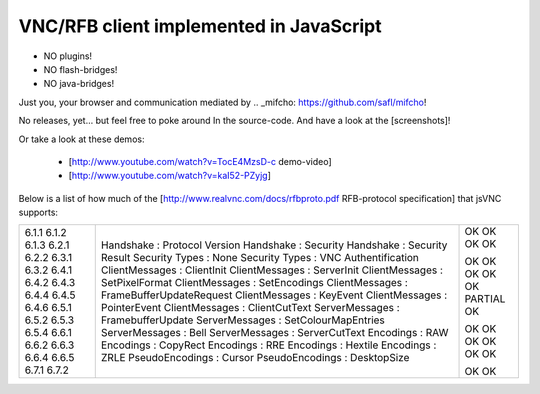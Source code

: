 VNC/RFB client implemented in JavaScript
========================================

* NO plugins!
* NO flash-bridges!
* NO java-bridges!

Just you, your browser and communication mediated by .. _mifcho: https://github.com/safl/mifcho!

No releases, yet... but feel free to poke around In the source-code.
And have a look at the [screenshots]! 

Or take a look at these demos:

 * [http://www.youtube.com/watch?v=TocE4MzsD-c demo-video]
 * [http://www.youtube.com/watch?v=kaI52-PZyjg]

Below is a list of how much of the [http://www.realvnc.com/docs/rfbproto.pdf RFB-protocol specification] that jsVNC supports:

+-------+-------------------------------------------+---------+
| 6.1.1 | Handshake : Protocol Version              | OK      |
| 6.1.2 | Handshake : Security                      | OK      |
| 6.1.3 | Handshake : Security Result               | OK      |
| 6.2.1 | Security Types : None                     | OK      |
| 6.2.2 | Security Types : VNC Authentification     |         |
| 6.3.1 | ClientMessages : ClientInit               | OK      |
| 6.3.2 | ClientMessages : ServerInit               | OK      |
| 6.4.1 | ClientMessages : SetPixelFormat           | OK      |
| 6.4.2 | ClientMessages : SetEncodings             | OK      |
| 6.4.3 | ClientMessages : FrameBufferUpdateRequest | OK      |
| 6.4.4 | ClientMessages : KeyEvent                 | PARTIAL |
| 6.4.5 | ClientMessages : PointerEvent             | OK      |
| 6.4.6 | ClientMessages : ClientCutText            |         |
| 6.5.1 | ServerMessages : FramebufferUpdate        | OK      |
| 6.5.2 | ServerMessages : SetColourMapEntries      | OK      |
| 6.5.3 | ServerMessages : Bell                     | OK      |
| 6.5.4 | ServerMessages : ServerCutText            | OK      |
| 6.6.1 | Encodings : RAW                           | OK      |
| 6.6.2 | Encodings : CopyRect                      | OK      |
| 6.6.3 | Encodings : RRE                           |         |
| 6.6.4 | Encodings : Hextile                       |         |
| 6.6.5 | Encodings : ZRLE                          |         |
| 6.7.1 | PseudoEncodings : Cursor                  | OK      |
| 6.7.2 | PseudoEncodings : DesktopSize             | OK      |
+-------+-------------------------------------------+---------+


